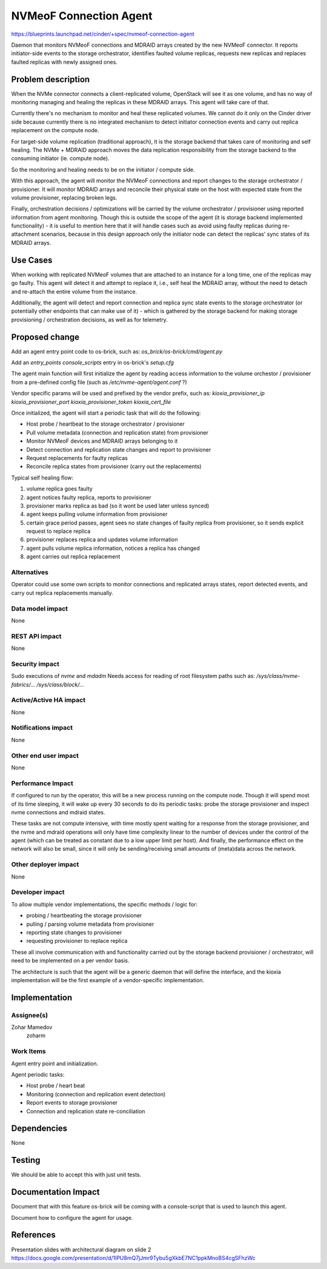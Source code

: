 ..
 This work is licensed under a Creative Commons Attribution 3.0 Unported
 License.

 http://creativecommons.org/licenses/by/3.0/legalcode

=======================
NVMeoF Connection Agent
=======================

https://blueprints.launchpad.net/cinder/+spec/nvmeof-connection-agent

Daemon that monitors NVMeoF connections and MDRAID arrays created by the
new NVMeoF connector. It reports initiator-side events to the storage
orchestrator, identifies faulted volume replicas, requests new replicas and
replaces faulted replicas with newly assigned ones.


Problem description
===================

When the NVMe connector connects a client-replicated volume, OpenStack will see
it as one volume, and has no way of monitoring managing and healing the
replicas in these MDRAID arrays. This agent will take care of that.

Currently there's no mechanism to monitor and heal these replicated volumes.
We cannot do it only on the Cinder driver side because currently there is no
integrated mechanism to detect initiator connection events and carry out
replica replacement on the compute node.

For target-side volume replication (traditional approach), it is the storage
backend that takes care of monitoring and self healing.
The NVMe + MDRAID approach moves the data replication responsibility from the
storage backend to the consuming initiator (ie. compute node).

So the monitoring and healing needs to be on the initiator / compute side.

With this approach, the agent will monitor the NVMeoF connections and report
changes to the storage orchestrator / provisioner. It will monitor MDRAID arrays
and reconcile their physical state on the host with expected state from the
volume provisioner, replacing broken legs.

Finally, orchestration decisions / optimizations will be carried by the volume
orchestrator / provisioner using reported information from agent monitoring.
Though this is outside the scope of the agent (it is storage backend
implemented functionality) - it is useful to mention here that it will handle
cases such as avoid using faulty replicas during re-attachment scenarios,
because in this design approach only the initiator node can detect the
replicas' sync states of its MDRAID arrays.


Use Cases
=========

When working with replicated NVMeoF volumes that are attached to an instance
for a long time, one of the replicas may go faulty.
This agent will detect it and attempt to replace it, i.e., self heal the
MDRAID array, without the need to detach and re-attach the entire volume from
the instance.

Additionally, the agent will detect and report connection and replica sync
state events to the storage orchestrator (or potentially other endpoints
that can make use of it) - which is gathered by the storage backend for making
storage provisioning / orchestration decisions, as well as for telemetry.


Proposed change
===============

Add an agent entry point code to os-brick, such as:
`os_brick/os-brick/cmd/agent.py`

Add an `entry_points` `console_scripts` entry in os-brick's `setup.cfg`

The agent main function will first initialize the agent by reading access
information to the volume orchestor / provisioner from a pre-defined config
file (such as `/etc/nvme-agent/agent.conf` ?)

Vendor specific params will be used and prefixed by the vendor prefix, such as:
`kioxia_provisioner_ip`
`kioxia_provisioner_port`
`kioxia_provisioner_token`
`kioxia_cert_file`


Once initialized, the agent will start a periodic task that will do
the following:

- Host probe / heartbeat to the storage orchestrator / provisioner
- Pull volume metadata (connection and replication state) from provisioner
- Monitor NVMeoF devices and MDRAID arrays belonging to it
- Detect connection and replication state changes and report to provisioner
- Request replacements for faulty replicas
- Reconcile replica states from provisioner (carry out the replacements)


Typical self healing flow:

1. volume replica goes faulty
2. agent notices faulty replica, reports to provisioner
3. provisioner marks replica as bad (so it wont be used later unless synced)
4. agent keeps pulling volume information from provisioner
5. certain grace period passes, agent sees no state changes of faulty replica
   from provisioner, so it sends explicit request to replace replica
6. provisioner replaces replica and updates volume information
7. agent pulls volume replica information, notices a replica has changed
8. agent carries out replica replacement


Alternatives
------------

Operator could use some own scripts to monitor connections and replicated
arrays states, report detected events, and carry out replica replacements
manually.

Data model impact
-----------------

None

REST API impact
---------------

None

Security impact
---------------

Sudo executions of `nvme` and `mdadm`
Needs access for reading of root filesystem paths such as:
`/sys/class/nvme-fabrics/...`
`/sys/class/block/...`


Active/Active HA impact
-----------------------

None

Notifications impact
--------------------

None

Other end user impact
---------------------

None

Performance Impact
------------------

If configured to run by the operator, this will be a new process running on
the compute node. Though it will spend most of its time sleeping, it will
wake up every 30 seconds to do its periodic tasks: probe the storage provisioner
and inspect nvme connections and mdraid states.

These tasks are not compute intensive, with time mostly spent waiting for a
response from the storage provisioner, and the nvme and mdraid operations will
only have time complexity linear to the number of devices under the control of
the agent (which can be treated as constant due to a low upper limit per host).
And finally, the performance effect on the network will also be small, since it
will only be sending/receiving small amounts of (meta)data across the network.

Other deployer impact
---------------------

None

Developer impact
----------------

To allow multiple vendor implementations, the specific methods / logic for:

- probing / heartbeating the storage provisioner
- pulling / parsing volume metadata from provisioner
- reporting state changes to provisioner
- requesting provisioner to replace replica

These all involve communication with and functionality carried out by the
storage backend provisioner / orchestrator, will need to be implemented on
a per vendor basis.

The architecture is such that the agent will be a generic daemon that will
define the interface, and the kioxia implementation will be the first
example of a vendor-specific implementation.


Implementation
==============

Assignee(s)
-----------

Zohar Mamedov
  zoharm

Work Items
----------

Agent entry point and initialization.

Agent periodic tasks:

- Host probe / heart beat
- Monitoring (connection and replication event detection)
- Report events to storage provisioner
- Connection and replication state re-conciliation


Dependencies
============

None


Testing
=======

We should be able to accept this with just unit tests.


Documentation Impact
====================

Document that with this feature os-brick will be coming with a console-script
that is used to launch this agent.

Document how to configure the agent for usage.


References
==========

Presentation slides with architectural diagram on slide 2
https://docs.google.com/presentation/d/1lPU8mQ7jJmr9Tybu5gXkbE7NC1ppkMnoBS4cgSFhzWc
